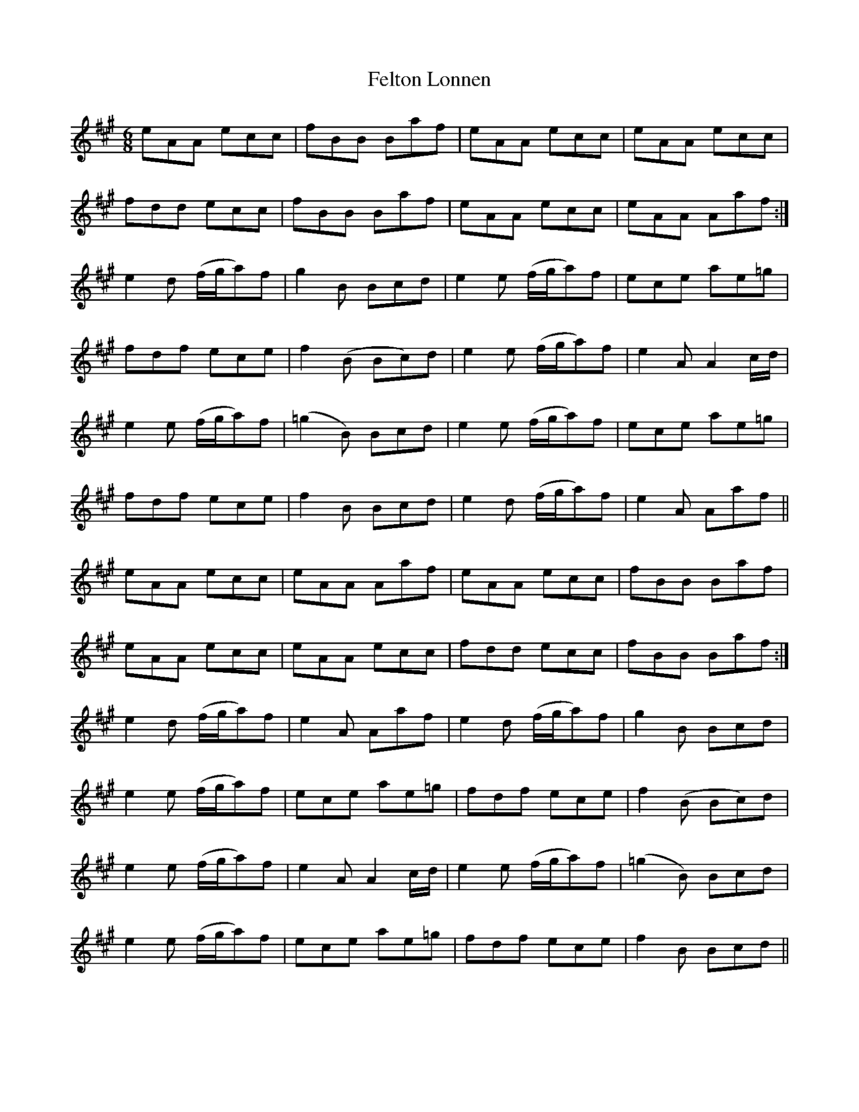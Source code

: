 X: 12834
T: Felton Lonnen
R: jig
M: 6/8
K: Amajor
eAA ecc|fBB Baf|eAA ecc|eAA ecc|
fdd ecc|fBB Baf|eAA ecc|eAA Aaf:|
e2d (f/g/a)f|g2B Bcd|e2e (f/g/a)f|ece ae=g|
fdf ece|f2(B Bc)d|e2e (f/g/a)f|e2A A2c/d/|
e2e (f/g/a)f|(=g2B) Bcd|e2e (f/g/a)f|ece ae=g|
fdf ece|f2B Bcd|e2d (f/g/a)f|e2A Aaf||
eAA ecc|eAA Aaf|eAA ecc|fBB Baf|
eAA ecc|eAA ecc|fdd ecc|fBB Baf:|
e2d (f/g/a)f|e2A Aaf|e2d (f/g/a)f|g2B Bcd|
e2e (f/g/a)f|ece ae=g|fdf ece|f2(B Bc)d|
e2e (f/g/a)f|e2A A2c/d/|e2e (f/g/a)f|(=g2B) Bcd|
e2e (f/g/a)f|ece ae=g|fdf ece|f2B Bcd||

